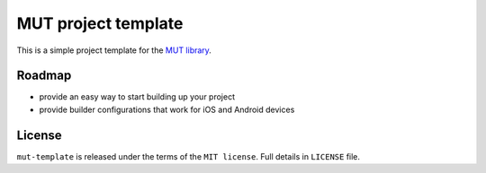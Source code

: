 ====================
MUT project template
====================

This is a simple project template for the `MUT library`_.

Roadmap
-------

* provide an easy way to start building up your project
* provide builder configurations that work for iOS and Android devices

License
-------

``mut-template`` is released under the terms of the ``MIT license``. Full details in ``LICENSE`` file.

.. _MUT library: https://github.com/evonove/mut
